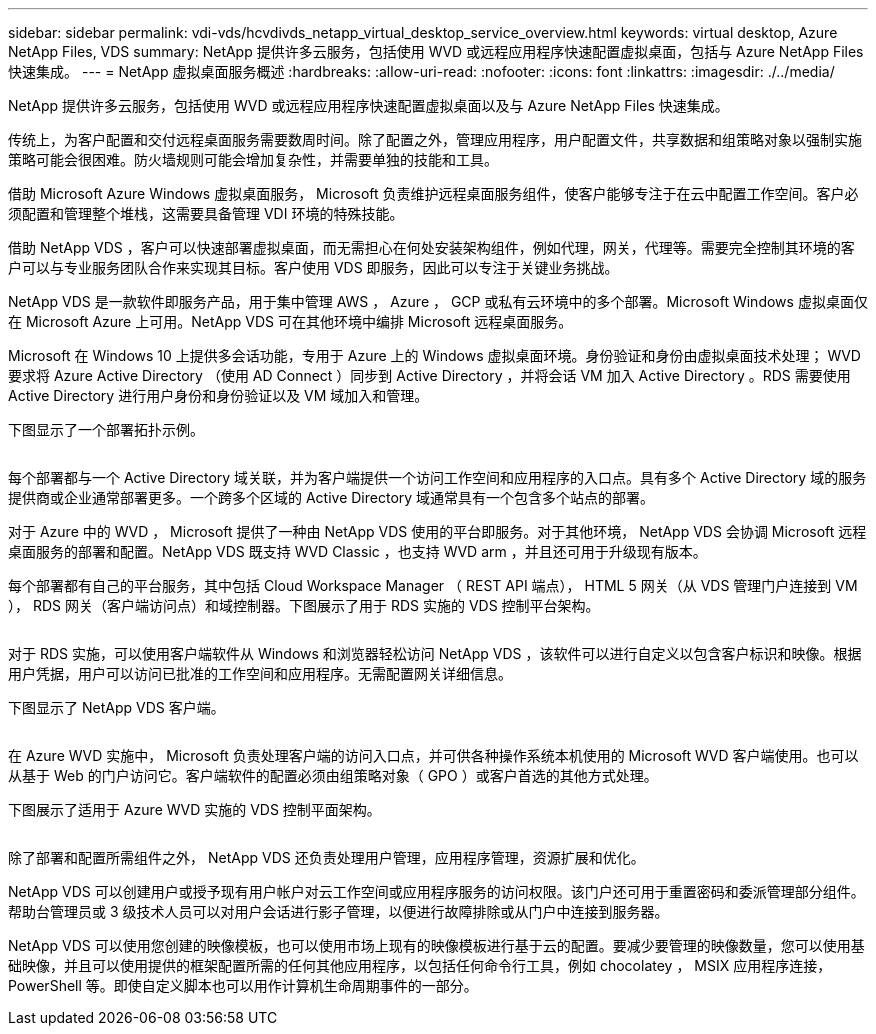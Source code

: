 ---
sidebar: sidebar 
permalink: vdi-vds/hcvdivds_netapp_virtual_desktop_service_overview.html 
keywords: virtual desktop, Azure NetApp Files, VDS 
summary: NetApp 提供许多云服务，包括使用 WVD 或远程应用程序快速配置虚拟桌面，包括与 Azure NetApp Files 快速集成。 
---
= NetApp 虚拟桌面服务概述
:hardbreaks:
:allow-uri-read: 
:nofooter: 
:icons: font
:linkattrs: 
:imagesdir: ./../media/


[role="lead"]
NetApp 提供许多云服务，包括使用 WVD 或远程应用程序快速配置虚拟桌面以及与 Azure NetApp Files 快速集成。

传统上，为客户配置和交付远程桌面服务需要数周时间。除了配置之外，管理应用程序，用户配置文件，共享数据和组策略对象以强制实施策略可能会很困难。防火墙规则可能会增加复杂性，并需要单独的技能和工具。

借助 Microsoft Azure Windows 虚拟桌面服务， Microsoft 负责维护远程桌面服务组件，使客户能够专注于在云中配置工作空间。客户必须配置和管理整个堆栈，这需要具备管理 VDI 环境的特殊技能。

借助 NetApp VDS ，客户可以快速部署虚拟桌面，而无需担心在何处安装架构组件，例如代理，网关，代理等。需要完全控制其环境的客户可以与专业服务团队合作来实现其目标。客户使用 VDS 即服务，因此可以专注于关键业务挑战。

NetApp VDS 是一款软件即服务产品，用于集中管理 AWS ， Azure ， GCP 或私有云环境中的多个部署。Microsoft Windows 虚拟桌面仅在 Microsoft Azure 上可用。NetApp VDS 可在其他环境中编排 Microsoft 远程桌面服务。

Microsoft 在 Windows 10 上提供多会话功能，专用于 Azure 上的 Windows 虚拟桌面环境。身份验证和身份由虚拟桌面技术处理； WVD 要求将 Azure Active Directory （使用 AD Connect ）同步到 Active Directory ，并将会话 VM 加入 Active Directory 。RDS 需要使用 Active Directory 进行用户身份和身份验证以及 VM 域加入和管理。

下图显示了一个部署拓扑示例。

image:hcvdivds_image1.png[""]

每个部署都与一个 Active Directory 域关联，并为客户端提供一个访问工作空间和应用程序的入口点。具有多个 Active Directory 域的服务提供商或企业通常部署更多。一个跨多个区域的 Active Directory 域通常具有一个包含多个站点的部署。

对于 Azure 中的 WVD ， Microsoft 提供了一种由 NetApp VDS 使用的平台即服务。对于其他环境， NetApp VDS 会协调 Microsoft 远程桌面服务的部署和配置。NetApp VDS 既支持 WVD Classic ，也支持 WVD arm ，并且还可用于升级现有版本。

每个部署都有自己的平台服务，其中包括 Cloud Workspace Manager （ REST API 端点）， HTML 5 网关（从 VDS 管理门户连接到 VM ）， RDS 网关（客户端访问点）和域控制器。下图展示了用于 RDS 实施的 VDS 控制平台架构。

image:hcvdivds_image2.png[""]

对于 RDS 实施，可以使用客户端软件从 Windows 和浏览器轻松访问 NetApp VDS ，该软件可以进行自定义以包含客户标识和映像。根据用户凭据，用户可以访问已批准的工作空间和应用程序。无需配置网关详细信息。

下图显示了 NetApp VDS 客户端。

image:hcvdivds_image3.png[""]

在 Azure WVD 实施中， Microsoft 负责处理客户端的访问入口点，并可供各种操作系统本机使用的 Microsoft WVD 客户端使用。也可以从基于 Web 的门户访问它。客户端软件的配置必须由组策略对象（ GPO ）或客户首选的其他方式处理。

下图展示了适用于 Azure WVD 实施的 VDS 控制平面架构。

image:hcvdivds_image4.png[""]

除了部署和配置所需组件之外， NetApp VDS 还负责处理用户管理，应用程序管理，资源扩展和优化。

NetApp VDS 可以创建用户或授予现有用户帐户对云工作空间或应用程序服务的访问权限。该门户还可用于重置密码和委派管理部分组件。帮助台管理员或 3 级技术人员可以对用户会话进行影子管理，以便进行故障排除或从门户中连接到服务器。

NetApp VDS 可以使用您创建的映像模板，也可以使用市场上现有的映像模板进行基于云的配置。要减少要管理的映像数量，您可以使用基础映像，并且可以使用提供的框架配置所需的任何其他应用程序，以包括任何命令行工具，例如 chocolatey ， MSIX 应用程序连接， PowerShell 等。即使自定义脚本也可以用作计算机生命周期事件的一部分。
